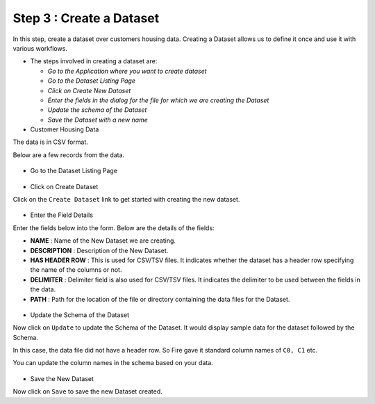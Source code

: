 Step 3 : Create a Dataset
=========================

In this step, create a dataset over customers housing data. Creating a Dataset allows us to define it once and use it with various workflows.

- The steps involved in creating a dataset are:

  - *Go to the Application where you want to create dataset*
  - *Go to the Dataset Listing Page*
  - *Click on Create New Dataset*
  - *Enter the fields in the dialog for the file for which we are creating the Dataset*
  - *Update the schema of the Dataset*
  - *Save the Dataset with a new name*

- Customer Housing Data


The data is in CSV format.

Below are a few records from the data.

.. figure:: ../_assets/tutorials/dataset/2.PNG
   :alt: Dataset
   :align: center
   :width: 60%
   
   
- Go to the Dataset Listing Page

.. figure:: ../_assets/tutorials/dataset/1.PNG
   :alt: Dataset
   :align: center
   :width: 60%

- Click on Create Dataset


Click on the ``Create Dataset`` link to get started with creating the new dataset.

.. figure:: ../_assets/tutorials/dataset/10.PNG
   :alt: Dataset
   :align: center
   :width: 60%


- Enter the Field Details


Enter the fields below into the form. Below are the details of the fields:

- **NAME** : Name of the New Dataset we are creating.
- **DESCRIPTION** : Description of the New Dataset.
- **HAS HEADER ROW** : This is used for CSV/TSV files. It indicates whether the dataset has a header row specifying the name of the columns or not.
- **DELIMITER** : Delimiter field is also used for CSV/TSV files. It indicates the delimiter to be used between the fields in the data.
- **PATH** : Path for the location of the file or directory containing the data files for the Dataset.


 
 .. figure:: ../_assets/tutorials/dataset/3.PNG
   :alt: Dataset
   :align: center
   :width: 60%
 
 
- Update the Schema of the Dataset


Now click on ``Update`` to update the Schema of the Dataset. It would display sample data for the dataset followed by the Schema.

In this case, the data file did not have a header row. So Fire gave it standard column names of ``C0, C1`` etc.

You can update the column names in the schema based on your data.
 
 .. figure:: ../_assets/tutorials/dataset/4.PNG
   :alt: Dataset
   :align: center
   :width: 60%
   

- Save the New Dataset


Now click on ``Save`` to save the new Dataset created.
 
 
 
 
 
 
 
 



